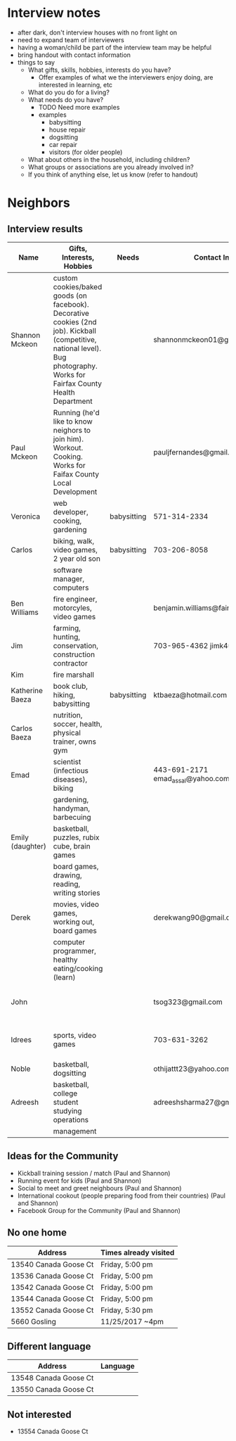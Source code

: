 * Interview notes
  - after dark, don't interview houses with no front light on
  - need to expand team of interviewers
  - having a woman/child be part of the interview team may be helpful
  - bring handout with contact information
  - things to say
    - What gifts, skills, hobbies, interests do you have?
      - Offer examples of what we the interviewers enjoy doing, are interested
        in learning, etc
    - What do you do for a living?
    - What needs do you have?
      - TODO Need more examples
      - examples
        - babysitting
        - house repair
        - dogsitting
        - car repair
        - visitors (for older people)
    - What about others in the household, including children?
    - What groups or associations are you already involved in?
    - If you think of anything else, let us know (refer to handout)
* Neighbors
** Interview results
  | Name             | Gifts, Interests, Hobbies                               | Needs       | Contact Info                        | Address               | Groups/Associations | Relationships |
  |------------------+---------------------------------------------------------+-------------+-------------------------------------+-----------------------+---------------------+---------------|
  | Shannon Mckeon   | custom cookies/baked goods (on facebook). Decorative cookies (2nd job). Kickball (competitive, national level). Bug photography. Works for Fairfax County Health Department               |             | shannonmckeon01@gmail.com           | 13512 Canada Goose Ct.                      |                     |               |
  | Paul Mckeon      | Running (he'd like to know neighors to join him). Workout. Cooking.	Works for Faifax County Local Development                                                         |             |  pauljfernandes@gmail.com                                   | 13512 Canada Goose Ct.                       |                     |               |
  | Veronica         | web developer, cooking, gardening                       | babysitting | 571-314-2334                        |                       |                     |               |
  | Carlos           | biking, walk, video games, 2 year old son               | babysitting | 703-206-8058                        |                       |                     |               |
  |                  | software manager, computers                             |             |                                     |                       |                     |               |
  | Ben Williams     | fire engineer, motorcyles, video games                  |             | benjamin.williams@fairfaxcounty.gov |                       |                     |               |
  | Jim              | farming, hunting, conservation, construction contractor |             | 703-965-4362 jimk4u@gmail.com       |                       |                     |               |
  | Kim              | fire marshall                                           |             |                                     |                       |                     |               |
  | Katherine Baeza  | book club, hiking, babysitting                          | babysitting | ktbaeza@hotmail.com                 |                       |                     |               |
  | Carlos Baeza     | nutrition, soccer, health, physical trainer, owns gym   |             |                                     |                       |                     |               |
  | Emad             | scientist (infectious diseases), biking                 |             | 443-691-2171 emad_assal@yahoo.com   |                       | Union Mills HOA     |               |
  |                  | gardening, handyman, barbecuing                         |             |                                     |                       |                     |               |
  | Emily (daughter) | basketball, puzzles, rubix cube, brain games            |             |                                     |                       |                     |               |
  |                  | board games, drawing, reading, writing stories          |             |                                     |                       |                     |               |
  | Derek            | movies, video games, working out, board games           |             | derekwang90@gmail.com               |                       |                     |               |
  |                  | computer programmer, healthy eating/cooking (learn)     |             |                                     |                       |                     |               |
  | John             |                                                         |             | tsog323@gmail.com                   | 13534 Canada Goose Ct |                     |               |
  | Idrees           | sports, video games                                     |             | 703-631-3262                        | 13532 Canada Goose Ct |                     |               |
  | Noble            | basketball, dogsitting                                  |             | othijattt23@yahoo.com               |                       |                     |               |
  | Adreesh          | basketball, college student studying operations         |             | adreeshsharma27@gmail.com           |                       |                     |               |
  |                  | management                                              |             |                                     |                       |                     |               |

** Ideas for the Community
- Kickball training session / match (Paul and Shannon)
- Running event for kids (Paul and Shannon)
- Social to meet and greet neighbours (Paul and Shannon)
- International cookout (people preparing food from their countries) (Paul and Shannon)
- Facebook Group for the Community (Paul and Shannon)

** No one home
  | Address               | Times already visited |
  |-----------------------+-----------------------|
  | 13540 Canada Goose Ct | Friday, 5:00 pm       |
  | 13536 Canada Goose Ct | Friday, 5:00 pm       |
  | 13542 Canada Goose Ct | Friday, 5:00 pm       |
  | 13544 Canada Goose Ct | Friday, 5:00 pm       |
  | 13552 Canada Goose Ct | Friday, 5:30 pm       |
  | 5660 Gosling | 11/25/2017 ~4pm       |
  
** Different language
  | Address               | Language |
  |-----------------------+----------|
  | 13548 Canada Goose Ct |          |
  | 13550 Canada Goose Ct |          |

** Not interested
   - 13554 Canada Goose Ct
